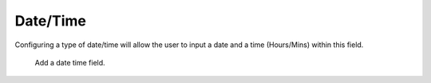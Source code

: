 Date/Time
#########

Configuring a type of date/time will allow the user to input a date and a time (Hours/Mins) within this field.

.. figure:: images/dynamicfield_date_time.png

    Add a date time field.   